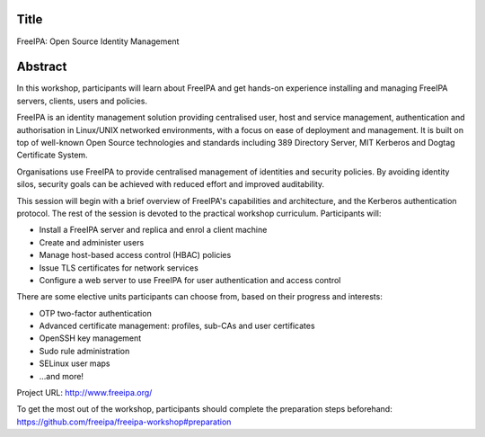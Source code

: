 Title
=====

FreeIPA: Open Source Identity Management


Abstract
========

In this workshop, participants will learn about FreeIPA and get
hands-on experience installing and managing FreeIPA servers,
clients, users and policies.

FreeIPA is an identity management solution providing centralised
user, host and service management, authentication and authorisation
in Linux/UNIX networked environments, with a focus on ease of
deployment and management.  It is built on top of well-known Open
Source technologies and standards including 389 Directory Server,
MIT Kerberos and Dogtag Certificate System.

Organisations use FreeIPA to provide centralised management of
identities and security policies.  By avoiding identity silos,
security goals can be achieved with reduced effort and improved
auditability.

This session will begin with a brief overview of FreeIPA's
capabilities and architecture, and the Kerberos authentication
protocol.  The rest of the session is devoted to the practical
workshop curriculum.  Participants will:

- Install a FreeIPA server and replica and enrol a client machine
- Create and administer users
- Manage host-based access control (HBAC) policies
- Issue TLS certificates for network services
- Configure a web server to use FreeIPA for user authentication and
  access control

There are some elective units participants can choose from, based on
their progress and interests:

- OTP two-factor authentication
- Advanced certificate management: profiles, sub-CAs and user certificates
- OpenSSH key management
- Sudo rule administration
- SELinux user maps
- ...and more!

Project URL: http://www.freeipa.org/

To get the most out of the workshop, participants should complete
the preparation steps beforehand:
https://github.com/freeipa/freeipa-workshop#preparation

